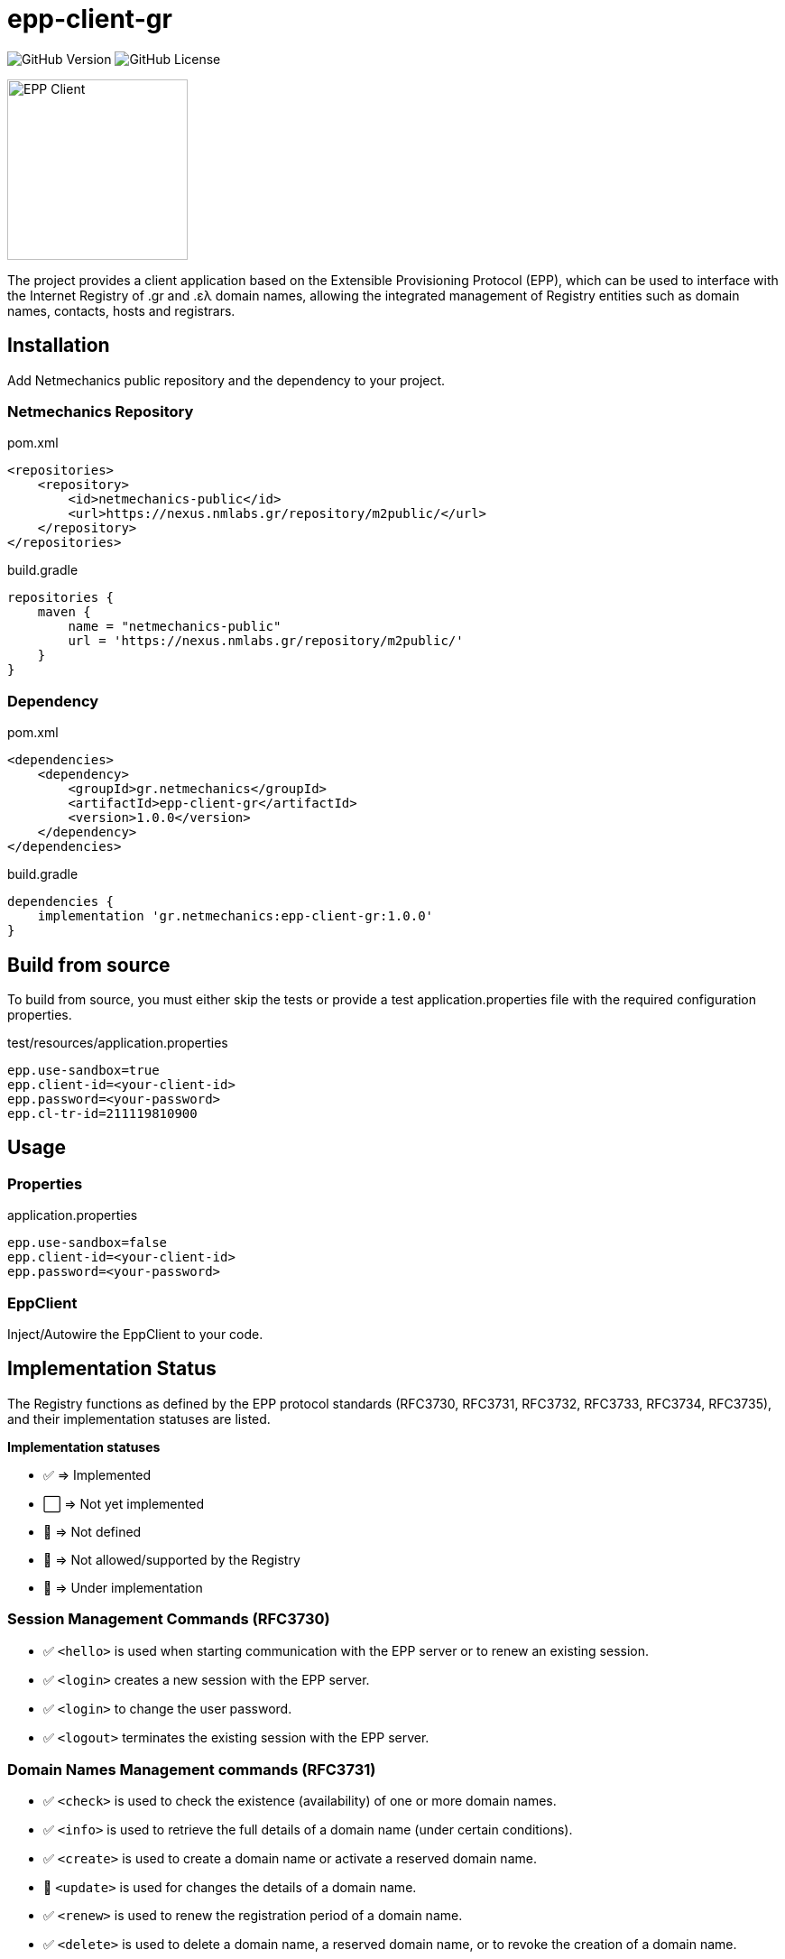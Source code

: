 = epp-client-gr

image:https://img.shields.io/github/v/release/pbaris/epp-client-gr?label=version&cacheSeconds=86400[GitHub Version]
image:https://img.shields.io/github/license/pbaris/epp-client-gr?cacheSeconds=86400[GitHub License]

image::docs/logo.png["EPP Client", width=200]

The project provides a client application based on the Extensible Provisioning Protocol (EPP), which can be used to interface with the Internet Registry of .gr and .ελ domain names, allowing the integrated management of Registry entities such as domain names, contacts, hosts and registrars.

== Installation

Add Netmechanics public repository and the dependency to your project.

=== Netmechanics Repository
.pom.xml
[source,xml]
----
<repositories>
    <repository>
        <id>netmechanics-public</id>
        <url>https://nexus.nmlabs.gr/repository/m2public/</url>
    </repository>
</repositories>
----

.build.gradle
[source,gradle]
----
repositories {
    maven {
        name = "netmechanics-public"
        url = 'https://nexus.nmlabs.gr/repository/m2public/'
    }
}
----

=== Dependency

.pom.xml
[source,xml]
----
<dependencies>
    <dependency>
        <groupId>gr.netmechanics</groupId>
        <artifactId>epp-client-gr</artifactId>
        <version>1.0.0</version>
    </dependency>
</dependencies>
----

.build.gradle
[source,gradle]
----
dependencies {
    implementation 'gr.netmechanics:epp-client-gr:1.0.0'
}
----

== Build from source

To build from source, you must either skip the tests or provide a test application.properties file with the required configuration properties.

.test/resources/application.properties
[source,properties]
----
epp.use-sandbox=true
epp.client-id=<your-client-id>
epp.password=<your-password>
epp.cl-tr-id=211119810900
----

== Usage

=== Properties

.application.properties
[source,properties]
----
epp.use-sandbox=false
epp.client-id=<your-client-id>
epp.password=<your-password>
----

=== EppClient

Inject/Autowire the EppClient to your code.

== Implementation Status

The Registry functions as defined by the EPP protocol standards (RFC3730, RFC3731, RFC3732, RFC3733, RFC3734, RFC3735), and their implementation statuses are listed.

*Implementation statuses*

* ✅ ⇒ Implemented
* ⬜ ⇒ Not yet implemented
* 🛑 ⇒ Not defined
* 🚫 ⇒ Not allowed/supported by the Registry
* 🚧 ⇒ Under implementation

=== Session Management Commands (RFC3730)

* ✅ `<hello>` is used when starting communication with the EPP server or to renew an existing session.
* ✅ `<login>` creates a new session with the EPP server.
* ✅ `<login>` to change the user password.
* ✅ `<logout>` terminates the existing session with the EPP server.

=== Domain Names Management commands (RFC3731)

* ✅ `<check>` is used to check the existence (availability) of one or more domain names.
* ✅ `<info>` is used to retrieve the full details of a domain name (under certain conditions).
* ✅ `<create>` is used to create a domain name or activate a reserved domain name.
* 🚧 `<update>` is used for changes the details of a domain name.
* ✅ `<renew>` is used to renew the registration period of a domain name.
* ✅ `<delete>` is used to delete a domain name, a reserved domain name, or to revoke the creation of a domain name.
* ✅ `<transfer>` is used to change the registrar of a domain name.
* 🚫 `<poll>` is not supported by the Registry.

=== Name Servers Management Commands (RFC3732)

* ✅ `<check>` is used to check the existence (availability) of a name server.
* ✅ `<info>` is used to retrieve the details of a naming server.
* ✅ `<create>` is used to create a name server.
* ✅ `<update>` is used for changes the details of a name server.
* 🛑 `<renew>` not defined for name servers (RFC3732).
* ✅ `<delete>` is used to delete a name server (under certain conditions).
* 🛑 `<transfer>` not defined for name servers (RFC3732).

=== Contact Management Commands (RFC3733)
* ✅ `<check>` is used to check the existence (availability) of a contact.
* ✅ `<info>` is used to retrieve the details of a contact.
* ✅ `<create>` is used to create a new contact.
* ✅ `<update>` is used for changes the details of a contact.
* 🛑 `<renew>` not defined for contact objects (RFC3733).
* 🚫 `<delete>` is not allowed by the Registry.
* 🚫 `<transfer>` is not supported by the Registry.

=== Registrar Account Management Commands

* 🛑 `<check>` is not defined for registrar accounts.
* ⬜ `<info>` is used to retrieve the data of a registrar account.
* 🛑 `<create>` is not defined for registrar accounts.
* 🛑 `<update>` is not defined for registrar accounts.
* 🛑 `<renew>` is not defined for registrar accounts.
* 🛑 `<delete>` is not defined for registrar accounts.
* 🛑 `<transfer>` is not defined for registrar accounts.
